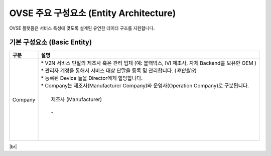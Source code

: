 OVSE 주요 구성요소 (Entity Architecture)
=======================================

.. rst-class:: text-align-justify

OVSE 플랫폼은 서비스 특성에 맞도록 설계된 유연한 데이터 구조를 지원합니다.

.. image:: /images/entity_architecture/ovse_entity_arch.png




+----------+---------------------------------+
| 구분      | 셜명                             |
+==========+=================================+
| Company  | V2N 서비스 단말의 제조사 혹은 관리 업체 |
+----------+---------------------------------+


기본 구성요소 (Basic Entity)
-------------------------------

.. rst-class:: table-width-fix
.. rst-class:: text-align-justify

=============================   ===================================================================================
구분                             설명
=============================   ===================================================================================
Company                         | * V2N 서비스 단말의 제조사 혹은 관리 업체 (예: 블랙박스, IVI 제조사, 자체 Backend를 보유한 OEM ) 
                                | * 관리자 계정을 통해서 서비스 대상 단말을 등록 및 관리합니다. (*확인필요*)
                                | * 등록된 Device 들을 Director에게 할당합니다.
                                | * Company는 제조사(Manufacturer Company)와 운영사(Operation Company)로 구분됩니다.
                                |
                                |   제조사 (Manufacturer)
                                |
                                |   - 
                                |
                                |
                                |
                                |
=============================   ===================================================================================


+-----------------------+----------------------------------------------------------------------------------------------------------------+
| 구분                  | 설명                                                                                                           |
+=======================+================================================================================================================+
| Company               | * V2N 서비스 단말의 제조사 혹은 관리 업체 (예: 블랙박스, IVI 제조사, 자체 Backend를 보유한 OEM )                         |
|                       | * 관리자 계정을 통해 차량을 등록 및 관리한다. 등록한 차량은 다른 company와 공유가 가능하다.                    |
|                       | * 차량을 공유하는 경우 해당 차량을 공유받은 company도 차량 관리가 가능하다.                                    |
|                       | * 등록된 차량 및 공유된 차량을 director에게 할당한다.                                                          |
|                       | * Company는 운영사(Master company)와 협력사(Partner company)로 구분된다.                                       |
|                       |                                                                                                                |
|                       |   운영사(Master)                                                                                               |
|                       |                                                                                                                |
|                       |   - Smart[Fleet] 시스템 관리자에 의해서 등록된다.                                                              |
|                       |   - 차량을 등록할 수 있다.                                                                                     |
|                       |   - 협력사를 등록하고 수정, 삭제할 수 있다. (협력사가 등록한 협력사의 수정, 삭제도 가능)                       |
|                       |   - 등록한 차량을 선택적으로 협력사에 권한위임(delegate)할 수 있다. (위임 후 위임해지 가능)                    |
|                       |                                                                                                                |
|                       |   |br|                                                                                                         |
|                       |   협력사(Partner)                                                                                              |
|                       |                                                                                                                |
|                       |   - Company 관리자에 의해서 등록된다.                                                                          |
|                       |   - 차량을 등록할 수 있다.                                                                                     |
|                       |   - 협력사를 등록할 수 있다. (수정, 삭제 불가)                                                                 |
|                       |   - 등록한 차량은 모두 운영사에 권한위임(delegate)된다. (자동으로 위임되며, 위임을 해지할 수 없다.)            |
|                       |   - 등록한 차량을 선택적으로 협력사에 권함위임(delegate)할 수 있다. (위임 후 위임해지 가능)                    |
+-----------------------+----------------------------------------------------------------------------------------------------------------+
| Director              | * 차량 및 센서를 소유하고 있는 사용자                                                                          |
|                       | * 할당받은 차량에 대한 각종 정보를 확인할 수 있고, RPC 통신을 통해 차량을 제어할 수 있다.                      |
|                       | * 차량의 운행 활성화/비활성화를 지정하여 Driver가 차량을 운행할 수 있도록 한다.                                |
|                       | * 차량 및 센서를 등록/삭제 할 수 있으며, 타 Director 가 등록한 센서는 접근할 수 없다.                          |
|                       | * Driver 역할도 수행할 수 있다.                                                                                |
+-----------------------+----------------------------------------------------------------------------------------------------------------+
| Device |br|           | * OBD, ADAS 등과 같은 센서 장치로 차량으로부터 필요한 데이터를 센싱하여 데이터를 플랫폼으로 전달하는 주체      |
| (Sensor)              |                                                                                                                |
|                       |                                                                                                                |
+-----------------------+----------------------------------------------------------------------------------------------------------------+

|br|


